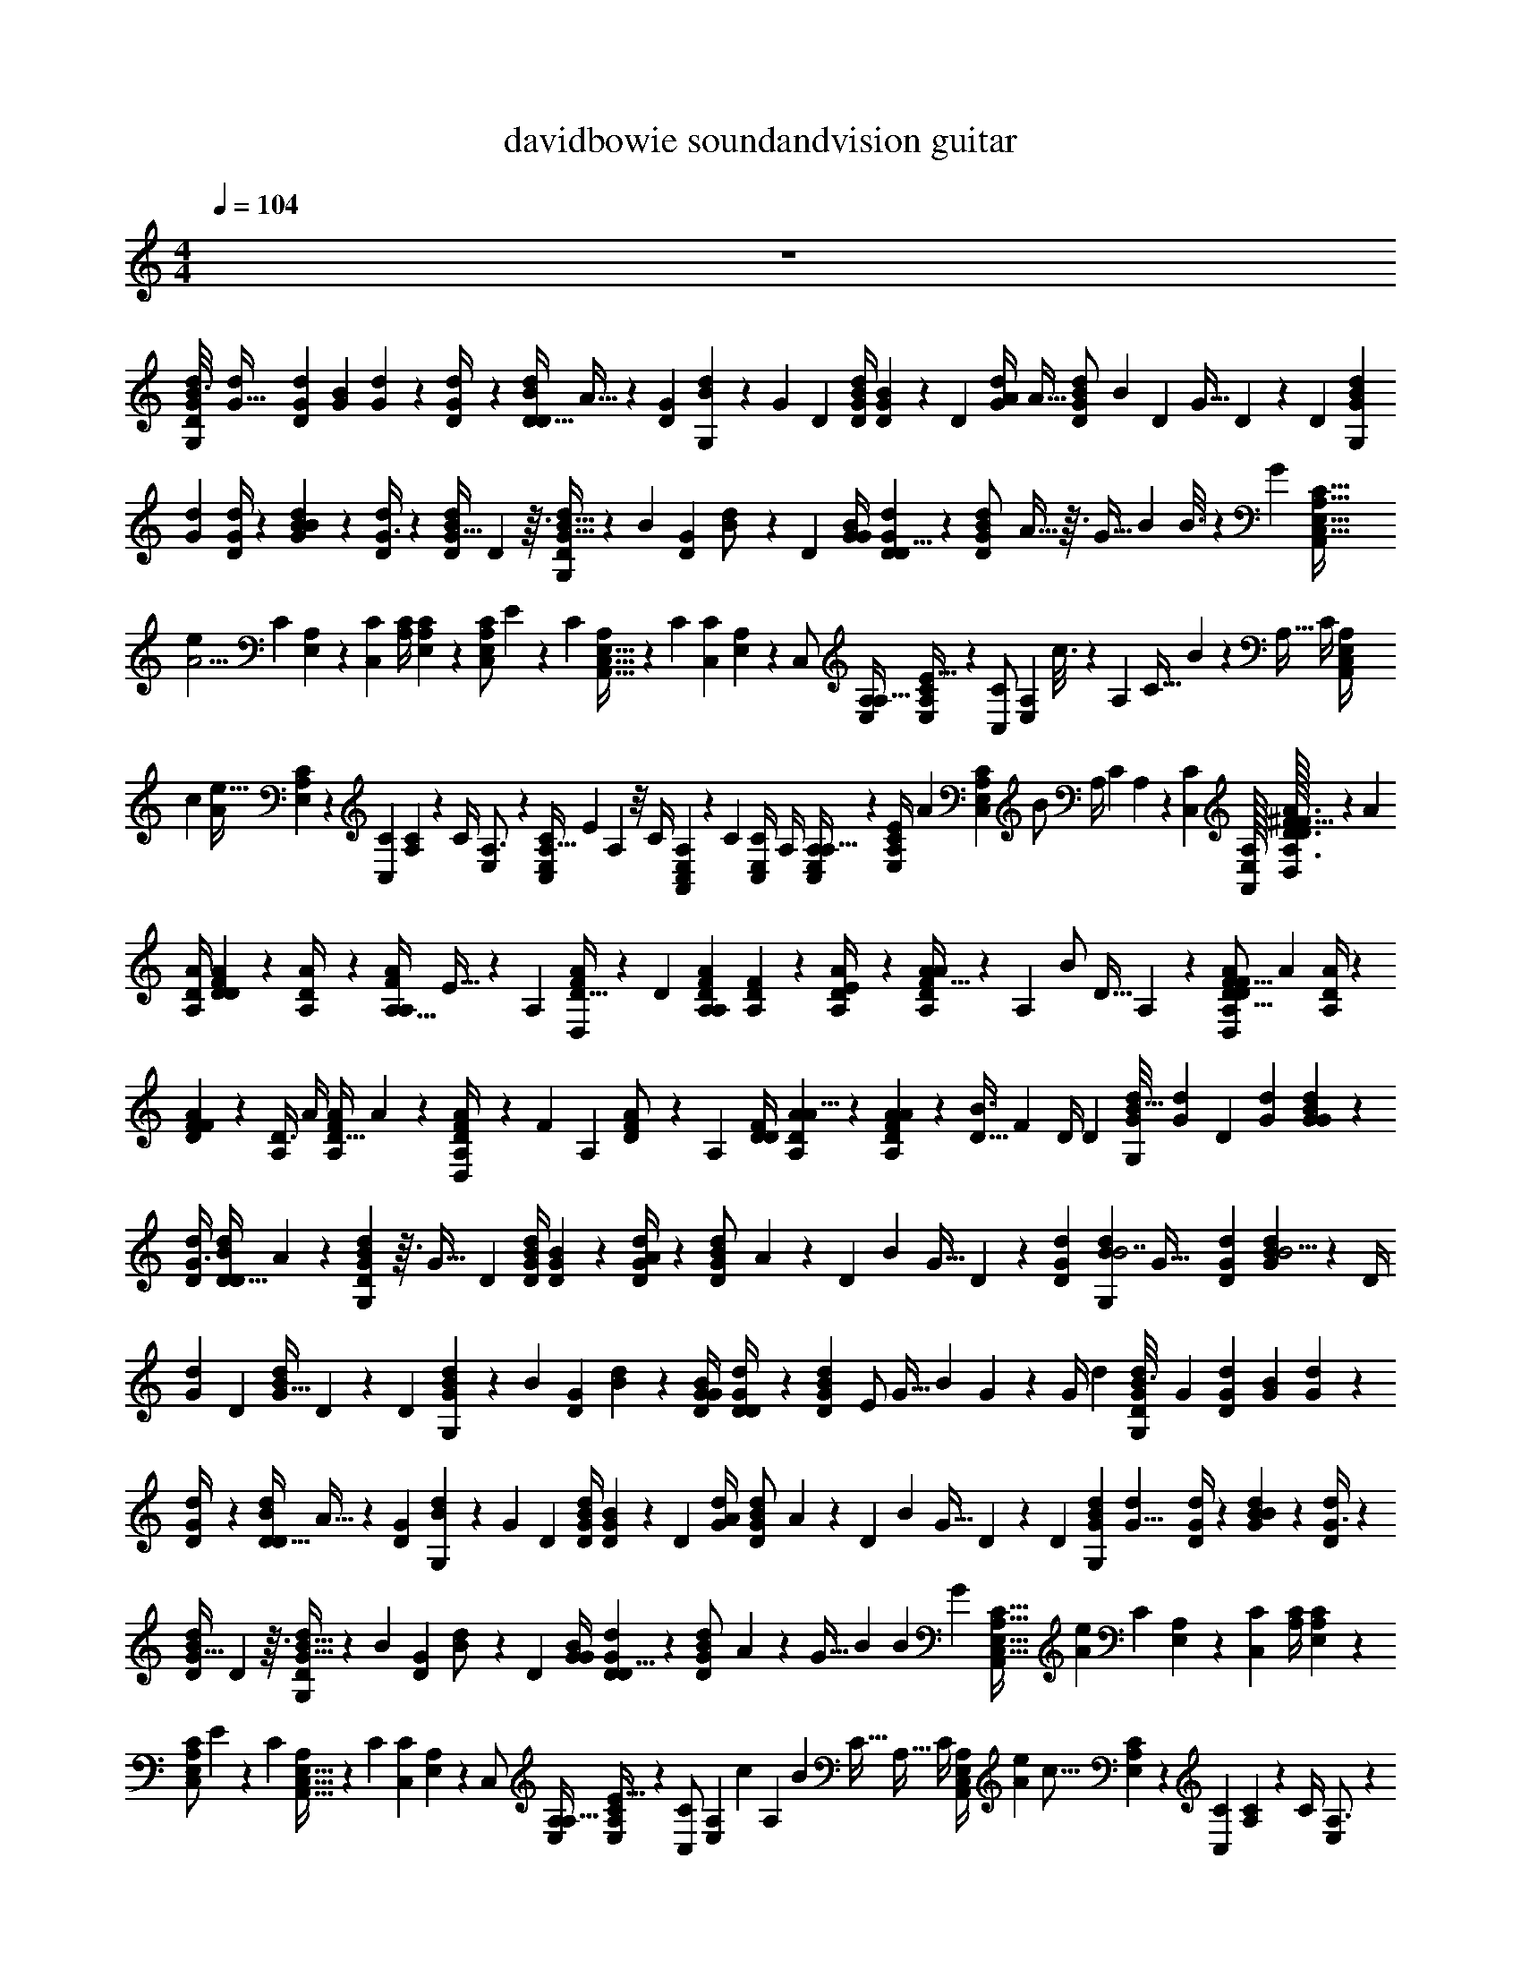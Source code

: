 X: 1
T: davidbowie soundandvision guitar
Z: ABC Generated by Starbound Composer v0.8.7
L: 1/4
M: 4/4
Q: 1/4=104
K: C
z4 
[z/32G/12d/12D/8B3/8G,7/12] [z3/16G91/32d571/160] [d23/96G23/96D43/96] [z/96G37/168B11/24] [d47/224G115/96] z9/224 [D23/96d/4G71/96] z/96 [z/4D13/32d43/96D47/96B47/96] A13/32 z/12 [z/96G/6D37/168] [B47/224d23/96G,187/96] z5/168 [z/4G31/24] [z/96D25/96] [B/4G/4d47/96D55/96] [D19/96G47/224B43/96] z/24 [z/96D25/96] [z7/32d/4G/4A271/224] [z/32A5/32] [z47/224G43/96B103/224d103/224D/] [z5/168B17/42] [z25/96D/3] [z23/96G13/32] D37/168 z5/168 [z/96D5/24] [z/32G19/96d19/96B43/96G,151/96] 
[z5/24G59/20d37/10] [G/4d25/96D11/24] z/96 [d47/224G47/224B43/96B119/96] z5/168 [D/4d25/96G3/4] z/96 [z23/96d/D/B/G25/32] D5/12 z3/32 [B5/32G5/32D47/224d23/96G,199/96] z/12 [z/4B31/24] [z/96G5/24D5/24] [B19/96d/] z/24 [z/96D25/96] [G/4B47/96G55/96] [G19/96d19/96D23/96D5/8] z/24 [z/96G79/168B79/168d79/168D/] A5/32 z3/32 [z23/96G9/32] [z/24B79/168] B3/16 z/48 G25/96 [z23/224A,5/32C5/32E,5/32C,13/32A,,127/96] 
[z23/168A11/4e103/28] [z/96C37/168] [A,47/224E,43/96] z5/168 [z/96C25/96C,79/168] [A,/4C115/96] [C47/224E,47/224A,67/96] z9/224 [z23/96C,/C/E,/A,71/96] E41/120 z19/120 [z/96C5/24] [E,5/32C,5/32A,49/288A,,65/32] z/12 [z/4C17/12] [z/96C,5/24C49/96] [E,47/224A,47/224] z5/168 [z/96C,/] [E,/4A,/4A,17/32] [C19/96E,19/96A,19/96E41/32] z/24 [z/96C/C,49/96] [z/32E,43/96A,43/96] c3/16 z/48 [z25/96A,7/24] [z/32C17/32] B5/28 z9/224 [z23/96A,9/32] [z/96C/4] [z11/96E,23/96A,/4C,47/96A,,409/288] 
[z/96c331/96] [z/8A563/224e109/32] [A,19/96C19/96E,43/96] z/24 [z/96C5/24C,49/96] [A,47/224C107/96] z5/168 [z/96C/4] [E,23/96A,3/4] z/96 [z23/96A,13/32C,/C/E,/] E25/96 A,11/96 z/8 [z/96C/4] [A,49/288C,19/96E,47/224A,,215/96] z5/72 [z/4C4/3] [z/96C,/4E,25/96C/] A,/4 [E,19/96A,19/96C,/A,17/32] z5/96 [z37/160C23/96E,/4A,/4E337/288] [z3/160A29/180] [z37/160E,103/224C,103/224A,103/224C47/96] [z/120B/] A,/4 [z/4C11/24] A,/6 z/12 [z/96C,/24C/24] [E,/32A,/32A,,/32] [A,/32D3/32A3/32^F3/8D,7/12D83/24F111/32] z9/224 [z33/224A211/84] 
[A/4D/4A,103/224] [A47/224D47/224F43/96D271/224] z9/224 [A,23/96A/4D71/96] z/96 [z/4A,13/32A43/96F47/96A,47/96] E13/32 z/12 [z/96A,5/24] [D5/32F19/96A23/96D,187/96] z/12 [z25/96D31/24] [F23/96D23/96A,23/96A47/96A,55/96] [D5/24A,5/24F11/24] z5/96 [A,23/96D/4A/4E271/224] z/96 [A5/32D43/96F103/224A103/224A,/] z/12 [z/96A,/3] [z/4B/] [z23/96D13/32] A,37/168 z9/224 [z/32A,19/96D47/224A47/224F43/96D,151/96D57/16F29/8] [z5/24A53/20] [D/4A25/96A,11/24] z/96 
[A19/96D19/96F43/96F119/96] z/24 [z/96A,/4D3/4] A/4 [z23/96A/F/A,/D25/32] A5/12 z/12 [D/6F13/72A,37/168A/4D,251/120] z/12 [z/4F31/24] [z/96A,5/24] [D19/96F47/224A/] z/24 [z/96A,25/96] [D/4F/D55/96] [A19/96D19/96A,23/96A5/8] z5/96 [A39/224D43/96A43/96F43/96A,47/96] z17/224 [z23/96D9/32B3/4] [z/4F11/24] D/4 [z/96D/6] [z25/288G11/96d/8B13/32G,59/96] [z11/72G97/36d65/18] [z/96D11/24] [d23/96G23/96] [d37/168G37/168B79/168G29/24] z9/224 
[d/4D/4G3/4] [z23/96D13/32d43/96D/B/] A5/12 z/12 [G/6B37/168D37/168d25/96G,331/168] z3/32 [z23/96G41/32] [z/96D25/96] [B/4G/4d47/96D55/96] [D19/96G19/96B43/96] z/24 [D/4G/4d25/96A205/168] z/96 [z/32G43/96d43/96B43/96D/] A3/20 z7/120 [z/24D41/120] [z7/32B2/5] [z/4G13/32] D47/224 z5/168 [z/96G37/168D37/168d337/96] [z/16d47/224B43/96G,151/96B7/] [z3/16G69/32] [d23/96G23/96D43/96] [G5/24d37/168B11/24B5/4] z/24 [z/96D/4] 
[d23/96G71/96] [z/96D49/96] [z23/96d/B/G25/32] D5/12 z/12 [z/96D5/24] [B49/288G49/288d23/96G,199/96] z5/72 [z/4B31/24] [z/96D5/24G37/168] [B47/224d47/96] z9/224 [G/4D/4B/G55/96] [G47/224d47/224D/4D59/96] z9/224 [z/16G103/224B103/224d103/224D47/96] [z3/16E/] [z23/96G9/32] [z7/96B11/24] G23/288 z7/72 [z17/72G/4] [z/18d131/36] [z/24G/12d/12D/8B3/8G,7/12] [z17/96G275/96] [d23/96G23/96D43/96] [z/96G37/168B11/24] [d47/224G115/96] z9/224 
[D23/96d/4G71/96] z/96 [z/4D13/32d43/96D47/96B47/96] A13/32 z/12 [z/96G/6D37/168] [B47/224d23/96G,187/96] z5/168 [z/4G31/24] [z/96D25/96] [B/4G/4d47/96D55/96] [D19/96G47/224B43/96] z/24 [z/96D25/96] [d/4G/4A271/224] [z7/96G43/96B103/224d103/224D/] A19/120 z/120 [z/24D/3] [z7/32B9/28] [z23/96G13/32] D37/168 z5/168 [z/96D5/24] [z/16G19/96d19/96B43/96G,151/96] [z17/96G23/8d579/160] [G/4d25/96D11/24] z/96 [d47/224G47/224B43/96B119/96] z5/168 [D/4d25/96G3/4] z/96 
[z23/96d/D/B/G25/32] D5/12 z3/32 [B5/32G5/32D47/224d23/96G,199/96] z/12 [z/4B31/24] [z/96G5/24D5/24] [B19/96d/] z/24 [z/96D25/96] [G/4B47/96G55/96] [G19/96d19/96D23/96D5/8] z/24 [z/12G79/168B79/168d79/168D/] A19/120 z3/160 [z17/288G9/32] [z13/72B25/72] [z/4B79/168] G25/96 [z7/96A,5/32C5/32E,5/32C,13/32A,,127/96] [z/6A485/168e89/24] [z/96C37/168] [A,47/224E,43/96] z5/168 [z/96C25/96C,79/168] [A,/4C115/96] [C47/224E,47/224A,67/96] z9/224 
[z23/96C,/C/E,/A,71/96] E41/120 z19/120 [z/96C5/24] [E,5/32C,5/32A,49/288A,,65/32] z/12 [z/4C17/12] [z/96C,5/24C49/96] [E,47/224A,47/224] z5/168 [z/96C,/] [E,/4A,/4A,17/32] [C19/96E,19/96A,19/96E41/32] z/24 [z/96C/C,49/96] [z/16E,43/96A,43/96] [z17/96c25/96] [z5/72A,7/24] [z55/288B47/90] [z/4C17/32] [z23/96A,9/32] [z/96C/4] [z25/288E,23/96A,/4C,47/96A,,409/288] [z/144A97/36e31/9] [z5/32c55/16] [A,19/96C19/96E,43/96] z/24 [z/96C5/24C,49/96] [A,47/224C107/96] z5/168 [z/96C/4] [E,23/96A,3/4] z/96 
[z23/96A,13/32C,/C/E,/] E25/96 A,11/96 z/8 [z/96C/4] [A,49/288C,19/96E,47/224A,,215/96] z5/72 [z/4C4/3] [z/96C,/4E,25/96C/] A,/4 [E,19/96A,19/96C,/A,17/32] z5/96 [C23/96E,/4A,/4E337/288] z/96 [z/32E,103/224C,103/224A,103/224C47/96] A5/28 z5/168 [z5/72A,/4] [z13/72B5/9] [z/4C11/24] A,/6 z/12 [z/96C,/24C/24] [E,/32A,/32A,,/32] [A,/32D3/32A3/32F3/8D,7/12] z/32 [z/48D167/48F503/144] [z13/96A5/] [A/4D/4A,103/224] [A47/224D47/224F43/96D271/224] z9/224 [A,23/96A/4D71/96] z/96 
[z/4A,13/32A43/96F47/96A,47/96] E13/32 z/12 [z/96A,5/24] [D5/32F19/96A23/96D,187/96] z/12 [z25/96D31/24] [F23/96D23/96A,23/96A47/96A,55/96] [D5/24A,5/24F11/24] z5/96 [A,23/96D/4A/4E271/224] z/96 [z/16D43/96F103/224A103/224A,/] A5/32 z/48 [z/72A,/3] [z71/288B89/288] [z23/96D13/32] A,37/168 z9/224 [z/16A,19/96D47/224A47/224F43/96D,151/96] [z/96D111/32F7/] [z/6A65/24] [D/4A25/96A,11/24] z/96 [A19/96D19/96F43/96F119/96] z/24 [z/96A,/4D3/4] A/4 
[z23/96A/F/A,/D25/32] A5/12 z/12 [D/6F13/72A,37/168A/4D,251/120] z/12 [z/4F31/24] [z/96A,5/24] [D19/96F47/224A/] z/24 [z/96A,25/96] [D/4F/D55/96] [A19/96D19/96A,23/96A5/8] z5/96 [z/16D43/96A43/96F43/96A,47/96] [z3/16A55/288] [z17/288D9/32] [z13/72B28/45] [z/4F11/24] D/4 [z/96D/6] [z/32G11/96d/8B13/32G,59/96] [z5/24G21/8d18/5] [z/96D11/24] [d23/96G23/96] [d37/168G37/168B79/168G29/24] z9/224 [d/4D/4G3/4] 
[z23/96D13/32d43/96D/B/] A5/12 z/12 [G/6B37/168D37/168d25/96G,331/168] z3/32 [z23/96G41/32] [z/96D25/96] [B/4G/4d47/96D55/96] [D19/96G19/96B43/96] z/24 [D/4G/4d25/96A205/168] z/96 [A29/160G43/96d43/96B43/96D/] z7/120 [z25/96D41/120] [B3/32G13/32] z5/32 D47/224 z5/168 [z/96G37/168D37/168] [z/16d47/224B43/96G,151/96] [z/96G95/32B1031/288] [z17/96d605/168] [d23/96G23/96D43/96] [G5/24d37/168B11/24B5/4] z/24 [z/96D/4] [d23/96G71/96] [z/96D49/96] 
[z23/96d/B/G25/32] D5/12 z/12 [z/96D5/24] [B49/288G49/288d23/96G,199/96] z5/72 [z/4B31/24] [z/96D5/24G37/168] [B47/224d47/96] z9/224 [G/4D/4B/G55/96] [G47/224d47/224D/4D59/96] z9/224 [z/16G103/224B103/224d103/224D47/96] [z3/16E9/16] [z23/96G9/32] [z7/96B11/24] G/8 z5/96 G/4 z/24 [z/32d/10G/10D/7B11/28G,3/5] [z9/224d563/160] [z19/126G253/84] [G71/288d71/288D67/144] [d7/32G7/32B15/32G39/32] z5/144 [d71/288D71/288G215/288] 
[z73/288D95/224d15/32D/B/] A53/126 z5/63 [G43/252D31/144B31/144d71/288G,283/144] z17/224 [z73/288G377/288] [D71/288B71/288G71/288d/D85/144] [D7/32G7/32B15/32] z5/144 [D71/288G71/288d71/288A175/144] [z13/160B15/32G15/32d137/288D/] [z/180A31/180] B11/288 z37/288 [z/36D/3] [z7/32B9/32] [z73/288G95/224] D31/144 z/32 [z/16G7/32D7/32d7/32B15/32G,457/288] [z/96d809/224] [z13/72G473/168] [d71/288G71/288D67/144] [G7/32d7/32B15/32B361/288] z5/144 [D71/288d71/288G215/288] 
[z73/288D/B/d/G233/288] D53/126 z5/63 [B43/252G43/252D31/144d71/288G,301/144] z17/224 [z73/288B377/288] [G31/144D31/144B31/144d/] z/32 [D73/288G73/288B/G169/288] [G31/144d31/144D71/288D113/180] z/32 [z/16G15/32B15/32d15/32D/] A5/32 z5/144 [z/36G89/288] [z7/32B13/36] [z73/288B15/32] G41/180 A,,3/160 [z/32A,39/224C39/224E,39/224C,95/224] [z/32A,,21/16] [z55/288A257/96e817/224] [C31/144A,31/144E,67/144] z/32 [C73/288A,73/288C,15/32C39/32] [C31/144E,31/144A,103/144] z/32 
[z73/288C/C,/E,/A,217/288] E/3 z/6 [E,43/252A,43/252C,43/252C31/144A,,37/18] z17/224 [z73/288C319/224] [E,31/144C,31/144A,31/144C/] z/32 [A,73/288E,73/288C,/A,9/16] [E,31/144C31/144A,31/144E377/288] z/32 [z/16E,15/32A,15/32C/C,/] [z55/288c9/32] [z/36A,89/288] [z7/32B19/36] [z73/288C9/16] [z71/288A,89/288] [z/16C73/288E,73/288A,73/288C,/A,,319/224] [z55/288A791/288c29/8e349/96] [A,31/144C31/144E,67/144] z/32 [C7/32A,7/32C,/C181/160] z5/144 [C71/288E,71/288A,215/288] 
[z73/288A,95/224C/C,/E,/] E71/288 A,21/160 z11/90 [A,43/252E,31/144C,31/144C71/288A,,647/288] z17/224 [z73/288C43/32] [C,71/288E,71/288A,71/288C/] [E,7/32A,7/32C,/A,9/16] z5/144 [E,71/288C71/288A,71/288E295/252] [z/16E,15/32C,15/32A,15/32C/] [z55/288A11/32] [z5/72A,71/288] [z17/96B71/96] [z73/288C15/32] A,43/252 z17/224 [z/32d21/160G21/160D39/224B95/224] [z/32G,3/5] [z/96d29/8] [z13/72G293/96] [d71/288G71/288D67/144] [G7/32d7/32B15/32G39/32] z5/144 [d71/288D71/288G215/288] 
[z73/288D95/224d15/32D/B/] A53/126 z5/63 [G43/252D31/144B31/144d71/288G,283/144] z17/224 [z73/288G377/288] [B71/288G71/288D71/288d/D85/144] [D7/32G7/32B15/32] z5/144 [D71/288G71/288d71/288A175/144] [z7/96G15/32d15/32B15/32D/] [z13/72A5/24] [z/36D/3] [z7/32B11/28] [z73/288G95/224] D31/144 z/32 [z/16G7/32D7/32d7/32B15/32G,457/288] [z/96d111/32] B/120 z/180 [z/6G839/288] [d71/288G71/288D67/144] [G7/32d7/32B15/32B361/288] z5/144 [D71/288d71/288G215/288] 
[z73/288D/B/d/G233/288] D53/126 z5/63 [G43/252B43/252D31/144d71/288G,301/144] z17/224 [z73/288B377/288] [D31/144G31/144B31/144d/] z/32 [D73/288G73/288B/G169/288] [G31/144d31/144D71/288D113/180] z/32 [z/16G15/32B15/32d15/32D/] [z55/288E83/160] [z71/288G89/288] [z/16B15/32] G/8 z19/288 G71/288 [z/32G21/160D39/224B95/224d57/16] [z/16d/10G,3/5] [z23/144G231/80] [d71/288G71/288D67/144] [G7/32d7/32B15/32G39/32] z5/144 [d71/288D71/288G215/288] 
[z73/288D95/224d15/32D/B/] A53/126 z5/63 [G43/252D31/144B31/144d71/288G,283/144] z17/224 [z73/288G377/288] [G71/288D71/288B71/288d/D85/144] [D7/32G7/32B15/32] z5/144 [d71/288D71/288G71/288A175/144] [A39/224G15/32d15/32B15/32D/] z5/63 [z71/288D/3] [z/32G95/224] B/32 z55/288 D31/144 z/32 [z/16G7/32D7/32d7/32B15/32G,457/288] [z55/288G97/32d809/224] [d71/288G71/288D67/144] [G7/32d7/32B15/32B361/288] z5/144 [d71/288D71/288G215/288] 
[z73/288D/B/d/G233/288] D53/126 z5/63 [G43/252B43/252D31/144d71/288G,301/144] z17/224 [z73/288B377/288] [G31/144B31/144D31/144d/] z/32 [D73/288G73/288B/G169/288] [G31/144d31/144D71/288D113/180] z/32 [z/16G15/32B15/32d15/32D/] A55/288 [z7/90G89/288] [z27/160B13/40] [z73/288B15/32] G71/288 [z/32D/16B/16G/16] [z/32d/24G,/24] [z/96C25/224E,25/224C,81/224A459/160e59/16] [A,17/168A,,61/48] z5/63 [A,31/144C31/144E,67/144] z/32 [A,73/288C73/288C,15/32C39/32] [C31/144E,31/144A,103/144] z/32 
[z73/288C,/C/E,/A,217/288] E/3 z/6 [E,43/252C,43/252A,43/252C31/144A,,37/18] z17/224 [z73/288C319/224] [E,31/144C,31/144A,31/144C/] z/32 [E,73/288A,73/288C,/A,9/16] [E,31/144C31/144A,31/144E377/288] z/32 [z7/96E,15/32A,15/32C/C,/] [z13/72c47/168] [z/18A,89/288] [z55/288B55/72] [z73/288C9/16] [z71/288A,89/288] [z23/224E,73/288C73/288A,73/288C,/A,,319/224] [z/84A167/63e501/140] [z5/36c343/96] [A,31/144C31/144E,67/144] z/32 [C7/32A,7/32C,/C181/160] z5/144 [C71/288E,71/288A,215/288] 
[z73/288A,95/224C,/C/E,/] E71/288 A,21/160 z11/90 [A,43/252E,31/144C,31/144C71/288A,,647/288] z17/224 [z73/288C43/32] [E,71/288C,71/288A,71/288C/] [E,7/32A,7/32C,/A,9/16] z5/144 [E,71/288C71/288A,71/288E295/252] [z/32E,15/32C,15/32A,15/32C/] A5/24 z/72 [z/36A,71/288] [z7/32B17/24] [z73/288C15/32] A,43/252 z17/224 [z7/96d21/160G21/160D39/224B95/224G,101/160] [z13/72G181/72d43/12] [d71/288G71/288D67/144] [G7/32d7/32B15/32G39/32] z5/144 [d71/288D71/288G215/288] 
[z73/288D95/224d15/32D/B/] A53/126 z5/63 [G43/252B31/144D31/144d71/288G,283/144] z17/224 [z73/288G377/288] [B71/288G71/288D71/288d/D85/144] [D7/32G7/32B15/32] z5/144 [d71/288D71/288G71/288A175/144] [z/16G15/32d15/32B15/32D/] A13/96 z/18 [z/18D/3] [z55/288B25/72] [z73/288G95/224] D31/144 z/32 [z13/160d7/32G7/32D7/32B15/32G,457/288] [z/180d631/180] [z/6G53/18] [d71/288G71/288D67/144] [G7/32d7/32B15/32B361/288] z5/144 [d71/288D71/288G215/288] 
[z73/288D/B/d/G233/288] D53/126 z5/63 [B43/252G43/252D31/144d71/288G,301/144] z17/224 [z73/288B377/288] [G31/144B31/144D31/144d/] z/32 [D73/288G73/288B/G169/288] [G31/144d31/144D71/288D113/180] z/32 [z/16G15/32B15/32d15/32D/] A5/32 z5/144 [z71/288G89/288] [z/32B15/32] B/20 z31/180 G71/288 [z7/96G/8d/8D21/160B31/224G,31/224] [z/120e25/12c203/96] [z/20A101/180] [z/140C/40C,13/45] [z25/224A,,167/140] [A,47/224C47/224E,103/224] z9/224 [A,/4C/4C,103/224C271/224] [z3/32C47/224E,47/224A,159/224] [z5/32B17/32] 
[z/4C/E,/C,/A,3/4] [z31/96E53/160] [z17/96A5/8] [z/288A,49/288E,49/288C,49/288C47/224] [z71/288A,,215/288] [z/4C/] [A,47/224E,47/224C,47/224C/4] z9/224 [D/32G25/32G,271/224] z/32 [z/96d7/32] [z/120B5/24] [z27/160G31/180] [D/4d/4G/4A271/224] [z3/32G103/224d103/224B103/224D/] [z/112G23/48d79/144] [z33/224B34/63] [z/4D53/160] [z/4G121/288] D47/224 z9/224 [z/32C/4C,/] [z/20A,7/32E,7/32A,,25/18] [z27/160A23/40e337/160c127/60] [A,47/224C47/224E,103/224] z9/224 [A,47/224C47/224C,/C9/8] z9/224 [z13/160C23/96E,/4A,3/4] [z27/160B8/15] 
[z/4A,13/32C/C,/E,/] E/4 [z13/160A,11/96] [z27/160A51/80] [A,49/288C,47/224E,47/224C/4A,,21/32] z23/288 [z/4C13/32] [z/8C,21/160C21/160E,31/224A,31/224] [z/160D19/224] [z/140G11/140] [z/56B/14d59/168] [z3/32B7/8G,17/12] [z/16G/4D/4B/G93/160] [G27/160B55/288d55/288] z3/160 [G19/96d47/224D/4D59/96] z5/96 [z/16G103/224B103/224d103/224D/] [z/96G9/32d3/8] [z17/96B35/96] [z/4G9/32] [z/32B103/224] A3/20 z11/160 [z/32G/4] B5/28 z9/224 [z13/160d/8G/8D5/32B121/288G,5/8] [z/180G507/160d7/] [z47/288B443/126] [G23/96d/4D43/96] z/96 [d47/224G47/224B103/224G271/224] z9/224 [d/4D/4G3/4] 
[z/4D121/288d103/224D/B/] A13/32 z3/32 [G49/288D19/96B47/224d/4G,187/96] z23/288 [z/4G41/32] [B/4G/4D/4d/D55/96] [D47/224G47/224B103/224] z9/224 [d/4D/4G/4A271/224] [z/4G103/224B103/224d103/224D47/96] [z/4D53/160] [z/32G121/288] A3/20 z11/160 [z/32D19/96] B5/28 z9/224 [z/16D19/96G47/224d47/224B103/224G,253/160] [z3/16G87/32d29/8] [d/4G/4D103/224] [G47/224d47/224B103/224B119/96] z9/224 [d/4D/4G71/96] 
[z23/96B/D/d/G25/32] D5/12 z3/32 [G5/32B49/288D19/96d/4G,199/96] z3/32 [z/4B41/32] [G47/224B47/224D47/224d47/96] z9/224 [D/4G/4B/G93/160] [G19/96d47/224D23/96D5/8] z/36 [z7/288A61/288] [z23/96G43/96B103/224d103/224D47/96] [z/4G7/24] [z/96B31/168] [z/4B103/224] G/4 [z/16G21/160d21/160D31/224B41/288G,41/288] [z17/224A91/160c31/16e63/32] [z/252C/28C,2/7] [z/9A,,173/144] [A,31/144C31/144E,67/144] z/32 [C73/288A,73/288C,15/32C39/32] [z13/144E,31/144C31/144A,103/144] [z5/32B43/80] 
[z73/288C/E,/C,/A,217/288] [z59/180E/3] [z31/180A9/20] [E,43/252C,43/252A,43/252C31/144A,,7/9] z17/224 [z73/288C/] [A,31/144E,31/144C,31/144C71/288] z/32 [D/32G233/288G,39/32] [z/20B5/24d7/32] G31/180 [d71/288D71/288G71/288A175/144] [z25/288G15/32B15/32d15/32D/] [z/144G119/288] [z/112d13/32] [z19/126B89/224] [z71/288D/3] [z73/288G95/224] D31/144 z/16 [z/32C2/9E,2/9A,2/9C,15/32A,,39/28e61/28] [z55/288A145/224c205/96] [A,31/144C31/144E,67/144] z/32 [C7/32A,7/32C,/C181/160] z5/144 [z/9C71/288E,71/288A,215/288] [z13/96B23/48] 
[z73/288A,121/288C/E,/C,/] E71/288 [z/16A,/8] [z55/288A107/160] [A,43/252C,31/144E,31/144C71/288A,,47/72] z17/224 [z73/288C13/32] [z23/180C,17/126C17/126A,11/72E,11/72] [z/140D7/80] [z/56G9/112] [B/16d11/32B65/72G,57/40] z/32 [z13/160G73/288D73/288B/G169/288] [z/180G19/120d/5] B47/288 z/288 [G13/63d31/144D71/288D179/288] z9/224 [z13/160B15/32G15/32d15/32D/] [z31/180G19/70d53/140B53/140] [z71/288G89/288] [z/8B15/32] [z37/288A9/32] G71/288 [z/16d21/160G21/160D39/224B95/224G,101/160] [B7/288d817/224] z/36 [z5/36G61/24] [G71/288d71/288D115/252] [d7/32G7/32B15/32G39/32] z5/144 [d71/288D71/288G215/288] 
[z73/288D95/224d15/32B/D/] A53/126 z5/63 [G43/252D13/63B31/144d71/288G,493/252] z17/224 [z73/288G377/288] [G71/288B71/288D71/288d/D26/45] [G7/32D7/32B15/32] z5/144 [z31/144G71/288D71/288d71/288A175/144] [z/32A5/32] [z23/96G15/32B15/32d15/32D/] [z/72B43/96] [z71/288D/3] [z73/288G95/224] D13/63 z9/224 [z/16D47/224d7/32G7/32B15/32G,457/288] [z55/288G109/32d337/96B337/96] [d71/288G71/288D67/144] [G7/32d7/32B15/32B5/4] z5/144 [d71/288D71/288G215/288] 
[z/4D/d/B/G233/288] D13/32 z7/72 [G/6B43/252D13/63d71/288G,187/90] z23/288 [z73/288B377/288] [G31/144D31/144B31/144d143/288] z/32 [D73/288G73/288B/G169/288] [G13/63d31/144D71/288D113/180] z9/224 [z/4G103/224B15/32d15/32D/] [z/4G5/16] [z73/288B15/32] G71/288 [z/32G/8d21/160B31/224D31/224G,41/288e347/96] [z3/28c51/14A73/20] [z/252C/56C,2/7] [z/9A,,107/90] [C13/63A,31/144E,115/252] z9/224 [C/4A,73/288C,15/32C39/32] z/288 [C13/63E,31/144A,89/126] z9/224 
[z/4C,/E,/C/A,217/288] E53/160 z31/180 [C,/6A,43/252E,43/252C13/63A,,37/18] z23/288 [z73/288C409/288] [C,13/63A,31/144E,31/144C143/288] z9/224 [E,73/288A,73/288C,/A,9/16] [C13/63E,31/144A,31/144E377/288] z9/224 [z73/288E,103/224A,15/32C/C,/] [z71/288A,89/288] [z73/288C9/16] [z71/288A,89/288] [z13/160A,39/224C39/224C,29/160E,29/160A,,3/16] [z/180D671/180] [z/144F1055/288] [z9/112A15/4] [z/140A,3/224] [z/160D3/80F39/140] [A/32D,223/160] z5/144 [A71/288D71/288A,115/252] [D7/32A7/32F103/224F5/4] z/32 [z/288A,/4] [A71/288D215/288] 
[z73/288F/A/A,/D233/288] A29/72 z7/72 [D/6F43/252A,13/63A71/288D,187/90] z23/288 [z73/288F377/288] [A,13/63F31/144D31/144A/] z9/224 [A,73/288D73/288F/D93/160] [D13/63A31/144A,71/288A179/288] z9/224 [z/4D103/224F15/32A15/32A,/] [z/4D5/16] [z/4F103/224] D/4 [z/16D/8A21/160A,5/32F39/224D,29/160] [G127/32B4E4] 
[z/32G/12d/12D/8B3/8G,7/12] [z/96d113/32] [z17/96G275/96] [G23/96d23/96D43/96] [z/96G37/168B11/24] [d47/224G115/96] z9/224 [D23/96d/4G71/96] z/96 [z/4D13/32d43/96D47/96B47/96] A13/32 z/12 [z/96G/6D37/168] [B47/224d23/96G,187/96] z5/168 [z/4G31/24] [z/96D25/96] [G/4B/4d47/96D55/96] [D19/96G47/224B43/96] z/24 [z/96D25/96] [G/4d/4A271/224] [z7/96G43/96B103/224d103/224D/] A19/120 z/120 [z/24D/3] [z7/32B11/32] [z23/96G13/32] D37/168 z5/168 [z/96D5/24] [z/32G19/96d19/96B43/96G,151/96d581/160] 
[z5/24G93/32] [G/4d25/96D11/24] z/96 [d47/224G47/224B43/96B119/96] z5/168 [D/4d25/96G3/4] z/96 [z23/96d/D/B/G25/32] D5/12 z3/32 [B5/32G5/32D47/224d23/96G,199/96] z/12 [z/4B31/24] [z/96G5/24D5/24] [B19/96d/] z/24 [z/96D25/96] [G/4B47/96G55/96] [G19/96d19/96D23/96D5/8] z/24 [z/12G79/168B79/168d79/168D/] A19/120 z3/160 [z17/288G9/32] [z13/72B37/126] [z/4B79/168] G25/96 [z/32A,5/32C5/32E,5/32C,13/32A,,127/96A663/224] 
[z5/24e113/32] [z/96C37/168] [A,47/224E,43/96] z5/168 [z/96C25/96C,79/168] [A,/4C115/96] [C47/224E,47/224A,67/96] z9/224 [z23/96C,/C/E,/A,71/96] E41/120 z19/120 [z/96C5/24] [E,5/32C,5/32A,49/288A,,65/32] z/12 [z/4C17/12] [z/96C,5/24C49/96] [E,47/224A,47/224] z5/168 [z/96C,/] [E,/4A,/4A,17/32] [C19/96E,19/96A,19/96E41/32] z/24 [z/96C/C,49/96] [z/16E,43/96A,43/96] [z17/96c25/96] [z5/72A,7/24] [z55/288B47/90] [z/4C17/32] [z23/96A,9/32] [z/96C/4] [z/32E,23/96A,/4C,47/96A,,409/288] 
[z/32c10/3e10/3] [z3/16A87/32] [A,19/96C19/96E,43/96] z/24 [z/96C5/24C,49/96] [A,47/224C107/96] z5/168 [z/96C/4] [E,23/96A,3/4] z/96 [z23/96A,13/32C,/C/E,/] E25/96 A,11/96 z/8 [z/96C/4] [A,49/288C,19/96E,47/224A,,215/96] z5/72 [z/4C4/3] [z/96C,/4E,25/96C/] A,/4 [E,19/96A,19/96C,/A,17/32] z5/96 [C23/96E,/4A,/4E337/288] z/96 [z/32E,103/224C,103/224A,103/224C47/96] A5/28 z5/168 [z5/72A,/4] [z13/72B5/9] [z/4C11/24] A,/6 z/12 [z/96C,/24C/24] [E,/32A,/32A,,/32] 
[A,/32D3/32A3/32F3/8D,7/12] [z3/160D967/288F547/160] [z27/160A38/15] [A/4D/4A,103/224] [A47/224D47/224F43/96D271/224] z9/224 [A,23/96A/4D71/96] z/96 [z/4A,13/32A43/96F47/96A,47/96] E13/32 z/12 [z/96A,5/24] [D5/32F19/96A23/96D,187/96] z/12 [z25/96D31/24] [F23/96D23/96A,23/96A47/96A,55/96] [D5/24A,5/24F11/24] z5/96 [A,23/96D/4A/4E271/224] z/96 [z/16D43/96F103/224A103/224A,/] A5/32 z/48 [z/72A,/3] [z71/288B89/288] [z23/96D13/32] A,37/168 z9/224 [z/32A,19/96D47/224A47/224F43/96D,151/96] 
[z/32F69/20] [z17/96A87/32D325/96] [D/4A25/96A,11/24] z/96 [A19/96D19/96F43/96F119/96] z/24 [z/96A,/4D3/4] A/4 [z23/96A/F/A,/D25/32] A5/12 z/12 [D/6F13/72A,37/168A/4D,251/120] z/12 [z/4F31/24] [z/96A,5/24] [D19/96F47/224A/] z/24 [z/96A,25/96] [D/4F/D55/96] [A19/96D19/96A,23/96A5/8] z5/96 [z/16D43/96A43/96F43/96A,47/96] [z3/16A55/288] [z17/288D9/32] [z13/72B28/45] [z/4F11/24] D/4 [z/96D/6] [z/16G11/96d/8B13/32G,59/96] 
[z17/96G83/32d563/160] [z/96D11/24] [d23/96G23/96] [d37/168G37/168B79/168G29/24] z9/224 [d/4D/4G3/4] [z23/96D13/32d43/96D/B/] A5/12 z/12 [G/6B37/168D37/168d25/96G,331/168] z3/32 [z23/96G41/32] [z/96D25/96] [B/4G/4d47/96D55/96] [D19/96G19/96B43/96] z/24 [D/4G/4d25/96A205/168] z/96 [A29/160G43/96d43/96B43/96D/] z7/120 [z25/96D41/120] [B13/160G13/32] z27/160 D47/224 z5/168 [z/96G37/168D37/168] [z/32d47/224B43/96G,151/96] [z/32d109/32] 
[z3/16G95/32B325/96] [d23/96G23/96D43/96] [G5/24d37/168B11/24B5/4] z/24 [z/96D/4] [d23/96G71/96] [z/96D49/96] [z23/96d/B/G25/32] D5/12 z/12 [z/96D5/24] [B49/288G49/288d23/96G,199/96] z5/72 [z/4B31/24] [z/96D5/24G37/168] [B47/224d47/96] z9/224 [G/4D/4B/G55/96] [G47/224d47/224D/4D59/96] z9/224 [z/16G103/224B103/224d103/224D47/96] [z3/16E9/16] [z23/96G9/32] [z7/96B11/24] G5/32 z/48 G/4 z/24 [z/24d/10G/10D/7B11/28G,3/5] 
[z5/168d83/24] [z19/126G253/84] [G71/288d71/288D67/144] [d7/32G7/32B15/32G39/32] z5/144 [d71/288D71/288G215/288] [z73/288D95/224d15/32D/B/] A53/126 z5/63 [G43/252D31/144B31/144d71/288G,283/144] z17/224 [z73/288G377/288] [D71/288B71/288G71/288d/D85/144] [D7/32G7/32B15/32] z5/144 [D71/288G71/288d71/288A175/144] [z13/160B15/32G15/32d137/288D/] [z/180A31/180] B11/288 z37/288 [z/36D/3] [z7/32B/4] [z73/288G95/224] D31/144 z/32 [z7/96G7/32D7/32d7/32B15/32G,457/288] 
[z/120d7/] [z31/180G393/140] [d71/288G71/288D67/144] [G7/32d7/32B15/32B361/288] z5/144 [D71/288d71/288G215/288] [z73/288D/B/d/G233/288] D53/126 z5/63 [B43/252G43/252D31/144d71/288G,301/144] z17/224 [z73/288B377/288] [G31/144D31/144B31/144d/] z/32 [D73/288G73/288B/G169/288] [G31/144d31/144D71/288D113/180] z/32 [z/16G15/32B15/32d15/32D/] A5/32 z5/144 [z/36G89/288] [z7/32B9/32] [z73/288B15/32] G41/180 A,,3/160 [z/32A,39/224C39/224E,39/224C,95/224] [z/24A,,21/16] 
[z/120e563/168] [z31/180A319/120] [C31/144A,31/144E,67/144] z/32 [C73/288A,73/288C,15/32C39/32] [C31/144E,31/144A,103/144] z/32 [z73/288C/C,/E,/A,217/288] E/3 z/6 [E,43/252A,43/252C,43/252C31/144A,,37/18] z17/224 [z73/288C319/224] [E,31/144C,31/144A,31/144C/] z/32 [A,73/288E,73/288C,/A,9/16] [E,31/144C31/144A,31/144E377/288] z/32 [z/16E,15/32A,15/32C/C,/] [z55/288c9/32] [z/36A,89/288] [z7/32B19/36] [z73/288C9/16] [z71/288A,89/288] [z/16C73/288E,73/288A,73/288C,/A,,319/224] [z55/288A791/288e329/96c55/16] 
[A,31/144C31/144E,67/144] z/32 [C7/32A,7/32C,/C181/160] z5/144 [C71/288E,71/288A,215/288] [z73/288A,95/224C/C,/E,/] E71/288 A,21/160 z11/90 [A,43/252E,31/144C,31/144C71/288A,,647/288] z17/224 [z73/288C43/32] [C,71/288E,71/288A,71/288C/] [E,7/32A,7/32C,/A,9/16] z5/144 [E,71/288C71/288A,71/288E295/252] [z/16E,15/32C,15/32A,15/32C/] [z55/288A11/32] [z5/72A,71/288] [z17/96B71/96] [z73/288C15/32] A,43/252 z17/224 [z/32d21/160G21/160D39/224B95/224] [z/32G,3/5] [z/96d563/160] [z13/72G293/96] 
[d71/288G71/288D67/144] [G7/32d7/32B15/32G39/32] z5/144 [d71/288D71/288G215/288] [z73/288D95/224d15/32D/B/] A53/126 z5/63 [G43/252D31/144B31/144d71/288G,283/144] z17/224 [z73/288G377/288] [B71/288G71/288D71/288d/D85/144] [D7/32G7/32B15/32] z5/144 [D71/288G71/288d71/288A175/144] [z7/96G15/32d15/32B15/32D/] [z13/72A5/24] [z/36D/3] [z7/32B3/10] [z73/288G95/224] D31/144 z/32 [z25/288G7/32D7/32d7/32B15/32G,457/288] [z/144d895/252] [z23/144G93/32B283/80] 
[d71/288G71/288D67/144] [G7/32d7/32B15/32B361/288] z5/144 [D71/288d71/288G215/288] [z73/288D/B/d/G233/288] D53/126 z5/63 [G43/252B43/252D31/144d71/288G,301/144] z17/224 [z73/288B377/288] [D31/144G31/144B31/144d/] z/32 [D73/288G73/288B/G169/288] [G31/144d31/144D71/288D113/180] z/32 [z/16G15/32B15/32d15/32D/] [z55/288E83/160] [z71/288G89/288] [z/16B15/32] G11/160 z11/90 G71/288 [z/32G21/160D39/224B95/224] [z/14d/10G,3/5] [z/84d99/28] [z5/36G43/15] 
[d71/288G71/288D67/144] [G7/32d7/32B15/32G39/32] z5/144 [d71/288D71/288G215/288] [z73/288D95/224d15/32D/B/] A53/126 z5/63 [G43/252D31/144B31/144d71/288G,283/144] z17/224 [z73/288G377/288] [G71/288D71/288B71/288d/D85/144] [D7/32G7/32B15/32] z5/144 [d71/288D71/288G71/288A175/144] [A39/224G15/32d15/32B15/32D/] z5/63 [z71/288D/3] [z/32G95/224] B3/32 z37/288 D31/144 z/32 [z13/160G7/32D7/32d7/32B15/32G,457/288] [z/180d69/20] [z/6G433/144] 
[d71/288G71/288D67/144] [G7/32d7/32B15/32B361/288] z5/144 [d71/288D71/288G215/288] [z73/288D/B/d/G233/288] D53/126 z5/63 [G43/252B43/252D31/144d71/288G,301/144] z17/224 [z73/288B377/288] [G31/144B31/144D31/144d/] z/32 [D73/288G73/288B/G169/288] [G31/144d31/144D71/288D113/180] z/32 [z/16G15/32B15/32d15/32D/] A55/288 [z7/90G89/288] [z27/160B/5] [z73/288B15/32] G71/288 [z/32D/16B/16G/16] [z/32d/24G,/24A29/10e59/16] [z/96C25/224E,25/224C,81/224] [A,17/168A,,61/48] z5/63 
[A,31/144C31/144E,67/144] z/32 [A,73/288C73/288C,15/32C39/32] [C31/144E,31/144A,103/144] z/32 [z73/288C,/C/E,/A,217/288] E/3 z/6 [E,43/252C,43/252A,43/252C31/144A,,37/18] z17/224 [z73/288C319/224] [E,31/144C,31/144A,31/144C/] z/32 [E,73/288A,73/288C,/A,9/16] [E,31/144C31/144A,31/144E377/288] z/32 [z7/96E,15/32A,15/32C/C,/] [z13/72c47/168] [z/18A,89/288] [z55/288B55/72] [z73/288C9/16] [z71/288A,89/288] [z7/96E,73/288C73/288A,73/288C,/A,,319/224] [z13/72A193/72c43/12e605/168] 
[A,31/144C31/144E,67/144] z/32 [C7/32A,7/32C,/C181/160] z5/144 [C71/288E,71/288A,215/288] [z73/288A,95/224C,/C/E,/] E71/288 A,21/160 z11/90 [A,43/252E,31/144C,31/144C71/288A,,647/288] z17/224 [z73/288C43/32] [E,71/288C,71/288A,71/288C/] [E,7/32A,7/32C,/A,9/16] z5/144 [E,71/288C71/288A,71/288E295/252] [z/32E,15/32C,15/32A,15/32C/] A5/24 z/72 [z/36A,71/288] [z7/32B17/24] [z73/288C15/32] A,43/252 z17/224 [z/16d21/160G21/160D39/224B95/224G,101/160] [z55/288G727/288d115/32] 
[d71/288G71/288D67/144] [G7/32d7/32B15/32G39/32] z5/144 [d71/288D71/288G215/288] [z73/288D95/224d15/32D/B/] A53/126 z5/63 [G43/252B31/144D31/144d71/288G,283/144] z17/224 [z73/288G377/288] [B71/288G71/288D71/288d/D85/144] [D7/32G7/32B15/32] z5/144 [d71/288D71/288G71/288A175/144] [z/16G15/32d15/32B15/32D/] A13/96 z/18 [z/18D/3] [z55/288B25/72] [z73/288G95/224] D31/144 z/32 [z7/96d7/32G7/32D7/32B15/32G,457/288] [z/120G71/24] [z31/180B547/160d69/20] 
[d71/288G71/288D67/144] [G7/32d7/32B15/32B361/288] z5/144 [d71/288D71/288G215/288] [z73/288D/B/d/G233/288] D53/126 z5/63 [B43/252G43/252D31/144d71/288G,301/144] z17/224 [z73/288B377/288] [G31/144B31/144D31/144d/] z/32 [D73/288G73/288B/G169/288] [G31/144d31/144D71/288D113/180] z/32 [z/16G15/32B15/32d15/32D/] A5/32 z5/144 [z71/288G89/288] [z/32B15/32] B3/20 z13/180 G71/288 [z/32G/8d/8D21/160B31/224G,31/224] [z/32e13/6] [z3/160c481/224] [z/20A101/180] [z/140C/40C,13/45] [z25/224A,,167/140] [A,47/224C47/224E,103/224] z9/224 
[A,/4C/4C,103/224C271/224] [z3/32C47/224E,47/224A,159/224] [z5/32B17/32] [z/4C/E,/C,/A,3/4] [z31/96E53/160] [z17/96A31/48] [z/288A,49/288E,49/288C,49/288C47/224] [z71/288A,,215/288] [z/4C/] [A,47/224E,47/224C,47/224C/4] z9/224 [D/32G25/32G,271/224] z/18 [z/144d65/288] [z5/32G23/144B31/144] [D/4d/4G/4A271/224] [z13/160G103/224d103/224B103/224D/] [z/180d57/160] [z/144B101/288] [z5/32G37/112] [z/4D53/160] [z/4G121/288] D47/224 z9/224 [z/32C/4C,/] [z/32A,7/32E,7/32A,,25/18e69/32c13/6] [z3/16A19/32] [A,47/224C47/224E,103/224] z9/224 
[A,47/224C47/224C,/C9/8] z9/224 [z13/160C23/96E,/4A,3/4] [z27/160B8/15] [z/4A,13/32C/C,/E,/] E/4 [z13/160A,11/96] [z27/160A22/35] [A,49/288C,47/224E,47/224C/4A,,21/32] z23/288 [z/4C13/32] [z/8C,21/160C21/160E,31/224A,31/224] [z/160D19/224] [z/140G11/140] [z/56B/14d59/168] [z3/32B7/8G,17/12] [z/16G/4D/4B/G93/160] [z/96G27/160d3/16] B7/48 z/32 [G19/96d47/224D/4D59/96] z5/96 [z/32G103/224B103/224d103/224D/] [z/32d13/32] [z3/16G9/32B89/224] [z/4G9/32] [z/32B103/224] A3/20 z11/160 [z/32G/4] B5/28 z9/224 [z/32d/8G/8D5/32B121/288G,5/8] [z/32d119/32] [z3/160B59/16] [z27/160G507/160] [G23/96d/4D43/96] z/96 
[d47/224G47/224B103/224G271/224] z9/224 [d/4D/4G3/4] [z/4D121/288d103/224D/B/] A13/32 z3/32 [G49/288D19/96B47/224d/4G,187/96] z23/288 [z/4G41/32] [B/4G/4D/4d/D55/96] [D47/224G47/224B103/224] z9/224 [d/4D/4G/4A271/224] [z/4G103/224B103/224d103/224D47/96] [z/4D53/160] [z/32G121/288] A3/20 z11/160 [z/32D19/96] B5/28 z9/224 [z3/32D19/96G47/224d47/224B103/224G,253/160] [z/112d29/8] [z33/224G75/28] [d/4G/4D103/224] 
[G47/224d47/224B103/224B119/96] z9/224 [d/4D/4G71/96] [z23/96B/D/d/G25/32] D5/12 z3/32 [G5/32B49/288D19/96d/4G,199/96] z3/32 [z/4B41/32] [G47/224B47/224D47/224d47/96] z9/224 [D/4G/4B/G93/160] [G19/96d47/224D23/96D5/8] z/36 [z7/288A61/288] [z23/96G43/96B103/224d103/224D47/96] [z/4G7/24] [z/96B31/168] [z/4B103/224] G/4 [z/32G21/160d21/160D31/224B41/288G,41/288] [z/32e15/7c43/20] [z17/224A91/160] [z/252C/28C,2/7] [z/9A,,173/144] [A,31/144C31/144E,67/144] z/32 
[C73/288A,73/288C,15/32C39/32] [z13/144E,31/144C31/144A,103/144] [z5/32B43/80] [z73/288C/E,/C,/A,217/288] [z59/180E/3] [z31/180A3/5] [E,43/252C,43/252A,43/252C31/144A,,7/9] z17/224 [z73/288C/] [A,31/144E,31/144C,31/144C71/288] z/32 [D/32G233/288G,39/32] [z/20B/4d5/18] [z31/180G/5] [d71/288D71/288G71/288A175/144] [z/16G15/32B15/32d15/32D/] [z55/288G59/160d3/8B3/8] [z71/288D/3] [z73/288G95/224] D31/144 z/48 [z/96e263/120] [z/32c349/160] [z/32C2/9E,2/9A,2/9C,15/32A,,39/28] [z55/288A145/224] [A,31/144C31/144E,67/144] z/32 
[C7/32A,7/32C,/C181/160] z5/144 [z/9C71/288E,71/288A,215/288] [z13/96B23/48] [z73/288A,121/288C/E,/C,/] E71/288 [z/16A,/8] [z55/288A5/8] [A,43/252C,31/144E,31/144C71/288A,,47/72] z17/224 [z73/288C13/32] [z23/180C,17/126C17/126A,11/72E,11/72] [z/140D7/80] [z/56G9/112] [B/16d11/32B65/72G,57/40] z/32 [z7/96G73/288D73/288B/G169/288] [z/120G/6] [B31/180d31/180] [G13/63d31/144D71/288D179/288] z9/224 [z/16B15/32G15/32d15/32D/] [z/96G65/224d119/288] [z13/72B29/72] [z71/288G89/288] [z/8B15/32] [z37/288A9/32] G71/288 [z/32d21/160G21/160D39/224B95/224G,101/160] [B/18d29/8] z/36 [z5/36G61/24] [G71/288d71/288D115/252] 
[d7/32G7/32B15/32G39/32] z5/144 [d71/288D71/288G215/288] [z73/288D95/224d15/32B/D/] A53/126 z5/63 [G43/252D13/63B31/144d71/288G,493/252] z17/224 [z73/288G377/288] [G71/288B71/288D71/288d/D26/45] [G7/32D7/32B15/32] z5/144 [z31/144G71/288D71/288d71/288A175/144] [z/32A5/32] [z23/96G15/32B15/32d15/32D/] [z/72B5/12] [z71/288D/3] [z73/288G95/224] D13/63 z9/224 [z13/160D47/224d7/32G7/32B15/32G,457/288] [z/180G133/40d133/40] [z/6B239/72] [d71/288G71/288D67/144] 
[G7/32d7/32B15/32B5/4] z5/144 [d71/288D71/288G215/288] [z/4D/d/B/G233/288] D13/32 z7/72 [G/6B43/252D13/63d71/288G,187/90] z23/288 [z73/288B377/288] [G31/144D31/144B31/144d143/288] z/32 [D73/288G73/288B/G169/288] [G13/63d31/144D71/288D113/180] z9/224 [z/4G103/224B15/32d15/32D/] [z/4G5/16] [z73/288B15/32] G71/288 [z/32G/8d21/160B31/224D31/224G,41/288e347/96] [z3/28c51/14A73/20] [z/252C/56C,2/7] [z/9A,,107/90] [C13/63A,31/144E,115/252] z9/224 
[C/4A,73/288C,15/32C39/32] z/288 [C13/63E,31/144A,89/126] z9/224 [z/4C,/E,/C/A,217/288] E53/160 z31/180 [C,/6A,43/252E,43/252C13/63A,,37/18] z23/288 [z73/288C409/288] [C,13/63A,31/144E,31/144C143/288] z9/224 [E,73/288A,73/288C,/A,9/16] [C13/63E,31/144A,31/144E377/288] z9/224 [z73/288E,103/224A,15/32C/C,/] [z71/288A,89/288] [z73/288C9/16] [z71/288A,89/288] [z13/160A,39/224C39/224C,29/160E,29/160A,,3/16] [z/180D671/180] [z/144F1055/288] [z9/112A15/4] [z/140A,3/224] [z/160D3/80F39/140] [A/32D,223/160] z5/144 [A71/288D71/288A,115/252] 
[D7/32A7/32F103/224F5/4] z/32 [z/288A,/4] [A71/288D215/288] [z73/288F/A/A,/D233/288] A29/72 z7/72 [D/6F43/252A,13/63A71/288D,187/90] z23/288 [z73/288F377/288] [A,13/63F31/144D31/144A/] z9/224 [A,73/288D73/288F/D93/160] [D13/63A31/144A,71/288A179/288] z9/224 [z/4D103/224F15/32A15/32A,/] [z/4D5/16] [z/4F103/224] D/4 [z/16D/8A21/160A,5/32F39/224D,29/160] [G127/32E4] 
[z/32G/12d/12D/8B3/8G,7/12] [z/96B/32d793/224] [z17/96G275/96] [G23/96d23/96D43/96] [z/96G37/168B11/24] [d47/224G115/96] z9/224 [D23/96d/4G71/96] z/96 [z/4D13/32d43/96D47/96B47/96] A13/32 z/12 [z/96G/6D37/168] [B47/224d23/96G,187/96] z5/168 [z/4G31/24] [z/96D25/96] [G/4B/4d47/96D55/96] [D19/96G47/224B43/96] z/24 [z/96D25/96] [G/4d/4A271/224] [z7/96G43/96B103/224d103/224D/] A19/120 z/120 [z/24D/3] [z7/32B5/16] [z23/96G13/32] D37/168 z5/168 [z/96D5/24] [z/32G19/96d19/96B43/96G,151/96d1081/288] 
[z5/24G93/32] [G/4d25/96D11/24] z/96 [d47/224G47/224B43/96B119/96] z5/168 [D/4d25/96G3/4] z/96 [z23/96d/D/B/G25/32] D5/12 z3/32 [B5/32G5/32D47/224d23/96G,199/96] z/12 [z/4B31/24] [z/96G5/24D5/24] [B19/96d/] z/24 [z/96D25/96] [G/4B47/96G55/96] [G19/96d19/96D23/96D5/8] z/24 [z/12G79/168B79/168d79/168D/] A19/120 z3/160 [z17/288G9/32] [z13/72B127/288] [z/4B79/168] G25/96 [z23/224A,5/32C5/32E,5/32C,13/32A,,127/96] 
[z/84A20/7] [z/8e85/24] [z/96C37/168] [A,47/224E,43/96] z5/168 [z/96C25/96C,79/168] [A,/4C115/96] [C47/224E,47/224A,67/96] z9/224 [z23/96C,/C/E,/A,71/96] E41/120 z19/120 [z/96C5/24] [E,5/32C,5/32A,49/288A,,65/32] z/12 [z/4C17/12] [z/96C,5/24C49/96] [E,47/224A,47/224] z5/168 [z/96C,/] [E,/4A,/4A,17/32] [C19/96E,19/96A,19/96E41/32] z/24 [z/96C/C,49/96] [z/16E,43/96A,43/96] [z17/96c25/96] [z5/72A,7/24] [z55/288B47/90] [z/4C17/32] [z23/96A,9/32] [z/96C/4] [z/32E,23/96A,/4C,47/96A,,409/288] [z/32e24/7] [z3/16A87/32c983/288] 
[A,19/96C19/96E,43/96] z/24 [z/96C5/24C,49/96] [A,47/224C107/96] z5/168 [z/96C/4] [E,23/96A,3/4] z/96 [z23/96A,13/32C,/C/E,/] E25/96 A,11/96 z/8 [z/96C/4] [A,49/288C,19/96E,47/224A,,215/96] z5/72 [z/4C4/3] [z/96C,/4E,25/96C/] A,/4 [E,19/96A,19/96C,/A,17/32] z5/96 [C23/96E,/4A,/4E337/288] z/96 [z/32E,103/224C,103/224A,103/224C47/96] A5/28 z5/168 [z5/72A,/4] [z13/72B5/9] [z/4C11/24] A,/6 z/12 [z/96C,/24C/24] [E,/32A,/32A,,/32] [A,/32D3/32A3/32F3/8D,7/12D113/32F32/9] [z3/16A245/96] 
[A/4D/4A,103/224] [A47/224D47/224F43/96D271/224] z9/224 [A,23/96A/4D71/96] z/96 [z/4A,13/32A43/96F47/96A,47/96] E13/32 z/12 [z/96A,5/24] [D5/32F19/96A23/96D,187/96] z/12 [z25/96D31/24] [F23/96D23/96A,23/96A47/96A,55/96] [D5/24A,5/24F11/24] z5/96 [A,23/96D/4A/4E271/224] z/96 [z/16D43/96F103/224A103/224A,/] A5/32 z/48 [z/72A,/3] [z71/288B89/288] [z23/96D13/32] A,37/168 z9/224 [z13/160A,19/96D47/224A47/224F43/96D,151/96] [z19/120A27/10D547/160F557/160] [D/4A25/96A,11/24] z/96 
[A19/96D19/96F43/96F119/96] z/24 [z/96A,/4D3/4] A/4 [z23/96A/F/A,/D25/32] A5/12 z/12 [D/6F13/72A,37/168A/4D,251/120] z/12 [z/4F31/24] [z/96A,5/24] [D19/96F47/224A/] z/24 [z/96A,25/96] [D/4F/D55/96] [A19/96D19/96A,23/96A5/8] z5/96 [z/16D43/96A43/96F43/96A,47/96] [z3/16A55/288] [z17/288D9/32] [z13/72B28/45] [z/4F11/24] D/4 [z/96D/6] [z/16G11/96d/8B13/32G,59/96] [z/96G83/32] [z/6d335/96] [z/96D11/24] [d23/96G23/96] [d37/168G37/168B79/168G29/24] z9/224 
[d/4D/4G3/4] [z23/96D13/32d43/96D/B/] A5/12 z/12 [G/6B37/168D37/168d25/96G,331/168] z3/32 [z23/96G41/32] [z/96D25/96] [B/4G/4d47/96D55/96] [D19/96G19/96B43/96] z/24 [D/4G/4d25/96A205/168] z/96 [A29/160G43/96d43/96B43/96D/] z7/120 [z25/96D41/120] [B7/96G13/32] z17/96 D47/224 z5/168 [z/96G37/168D37/168] [z/16d47/224B43/96G,151/96] [z3/16G95/32d111/32B111/32] [d23/96G23/96D43/96] [G5/24d37/168B11/24B5/4] z/24 [z/96D/4] 
[d23/96G71/96] [z/96D49/96] [z23/96d/B/G25/32] D5/12 z/12 [z/96D5/24] [B49/288G49/288d23/96G,199/96] z5/72 [z/4B31/24] [z/96D5/24G37/168] [B47/224d47/96] z9/224 [G/4D/4B/G55/96] [G47/224d47/224D/4D59/96] z9/224 [z/16G103/224B103/224d103/224D47/96] [z3/16E9/16] [z23/96G9/32] [z7/96B11/24] G5/32 z/48 G/4 z/24 [z/32d/12G/12D/8B3/8G,7/12d32/9] [z3/16G641/224] [G23/96d23/96D43/96] [z/96G37/168B11/24] [d47/224G115/96] z9/224 
[D23/96d/4G71/96] z/96 [z/4D13/32d43/96D47/96B47/96] A13/32 z/12 [z/96G/6D37/168] [B47/224d23/96G,187/96] z5/168 [z/4G31/24] [z/96D25/96] [B/4G/4d47/96D55/96] [D19/96G47/224B43/96] z/24 [z/96D25/96] [d/4G/4A271/224] [z/16G43/96B103/224d103/224D/] A5/32 z/48 [z/72D/3] [z71/288B59/180] [z23/96G13/32] D37/168 z5/168 [z/96D5/24] [z/32G19/96d19/96B43/96G,151/96d359/96] [z5/24G81/28] [G/4d25/96D11/24] z/96 [d47/224G47/224B43/96B119/96] z5/168 [D/4d25/96G3/4] z/96 
[z23/96d/D/B/G25/32] D5/12 z3/32 [B5/32G5/32D47/224d23/96G,199/96] z/12 [z/4B31/24] [z/96G5/24D5/24] [B19/96d/] z/24 [z/96D25/96] [G/4B47/96G55/96] [G19/96d19/96D23/96D5/8] z/24 [z7/96G79/168B79/168d79/168D/] A5/32 z/32 [z/32G9/32] [z5/24B9/20] [z/4B79/168] G25/96 [z25/288A,5/32C5/32E,5/32C,13/32A,,127/96] [z/144A821/288] [z7/48e397/112] [z/96C37/168] [A,47/224E,43/96] z5/168 [z/96C25/96C,79/168] [A,/4C115/96] [C47/224E,47/224A,67/96] z9/224 
[z23/96C,/C/E,/A,71/96] E41/120 z19/120 [z/96C5/24] [E,5/32C,5/32A,49/288A,,65/32] z/12 [z/4C17/12] [z/96C,5/24C49/96] [E,47/224A,47/224] z5/168 [z/96C,/] [E,/4A,/4A,17/32] [C19/96E,19/96A,19/96E41/32] z/24 [z/96C/C,49/96] [z/32E,43/96A,43/96] [z5/24c5/18] [z/24A,7/24] [z7/32B17/32] [z/4C17/32] [z23/96A,9/32] [z/96C/4] [z/32E,23/96A,/4C,47/96A,,409/288] [z7/32A49/18e109/32c24/7] [A,19/96C19/96E,43/96] z/24 [z/96C5/24C,49/96] [A,47/224C107/96] z5/168 [z/96C/4] [E,23/96A,3/4] z/96 
[z23/96A,13/32C,/C/E,/] E25/96 A,11/96 z/8 [z/96C/4] [A,49/288C,19/96E,47/224A,,215/96] z5/72 [z/4C4/3] [z/96C,/4E,25/96C/] A,/4 [E,19/96A,19/96C,/A,17/32] z5/96 [C23/96E,/4A,/4E337/288] z/96 [z/32E,103/224C,103/224A,103/224C47/96] A5/32 z5/96 [z/24A,/4] [z5/24B9/16] [z/4C11/24] A,/6 z/12 [z/96C,/24C/24] [E,/32A,/32A,,/32D113/32] [A,/32D3/32A3/32F3/8D,7/12A41/16F85/24] z3/16 [A/4D/4A,103/224] [A47/224D47/224F43/96D271/224] z9/224 [A,23/96A/4D71/96] z/96 
[z/4A,13/32A43/96F47/96A,47/96] E13/32 z/12 [z/96A,5/24] [D5/32F19/96A23/96D,187/96] z/12 [z25/96D31/24] [F23/96D23/96A,23/96A47/96A,55/96] [D5/24A,5/24F11/24] z5/96 [A,23/96D/4A/4E271/224] z/96 [z/32D43/96F103/224A103/224A,/] A5/28 z5/168 [z/96A,/3] [z/4B5/16] [z23/96D13/32] A,37/168 z9/224 [z/16A,19/96D47/224A47/224F43/96D,151/96] [z17/96A775/288D547/160F111/32] [D/4A25/96A,11/24] z/96 [A19/96D19/96F43/96F119/96] z/24 [z/96A,/4D3/4] A/4 
[z23/96A/F/A,/D25/32] A5/12 z/12 [D/6F13/72A,37/168A/4D,251/120] z/12 [z/4F31/24] [z/96A,5/24] [D19/96F47/224A/] z/24 [z/96A,25/96] [D/4F/D55/96] [A19/96D19/96A,23/96A5/8] z5/96 [z/16D43/96A43/96F43/96A,47/96] A17/96 z/96 [z/32D9/32] [z5/24B23/36] [z/4F11/24] D/4 [z/96D/6] [z/16G11/96d/8B13/32G,59/96] [z17/96G743/288d7/] [z/96D11/24] [d23/96G23/96] [d37/168G37/168B79/168G29/24] z9/224 [d/4D/4G3/4] 
[z23/96D13/32d43/96D/B/] A5/12 z/12 [G/6B37/168D37/168d25/96G,331/168] z3/32 [z23/96G41/32] [z/96D25/96] [B/4G/4d47/96D55/96] [D19/96G19/96B43/96] z/24 [D/4G/4d25/96A205/168] z/96 [A5/32G43/96d43/96B43/96D/] z/12 [z25/96D41/120] [B/16G13/32] z3/16 D47/224 z5/168 [z/96G37/168D37/168] [z/32d47/224B43/96G,151/96] [z7/32G3d111/32B7/] [d23/96G23/96D43/96] [G5/24d37/168B11/24B5/4] z/24 [z/96D/4] [d23/96G71/96] [z/96D49/96] 
[z23/96d/B/G25/32] D5/12 
